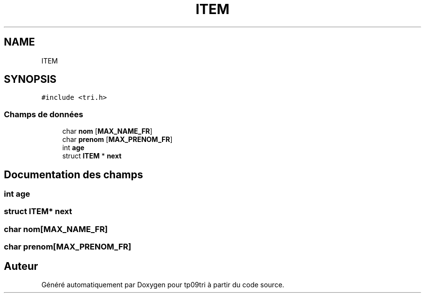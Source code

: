 .TH "ITEM" 3 "Lundi 17 Octobre 2022" "Version 0.1" "tp09tri" \" -*- nroff -*-
.ad l
.nh
.SH NAME
ITEM
.SH SYNOPSIS
.br
.PP
.PP
\fC#include <tri\&.h>\fP
.SS "Champs de données"

.in +1c
.ti -1c
.RI "char \fBnom\fP [\fBMAX_NAME_FR\fP]"
.br
.ti -1c
.RI "char \fBprenom\fP [\fBMAX_PRENOM_FR\fP]"
.br
.ti -1c
.RI "int \fBage\fP"
.br
.ti -1c
.RI "struct \fBITEM\fP * \fBnext\fP"
.br
.in -1c
.SH "Documentation des champs"
.PP 
.SS "int age"

.SS "struct \fBITEM\fP* next"

.SS "char nom[\fBMAX_NAME_FR\fP]"

.SS "char prenom[\fBMAX_PRENOM_FR\fP]"


.SH "Auteur"
.PP 
Généré automatiquement par Doxygen pour tp09tri à partir du code source\&.
